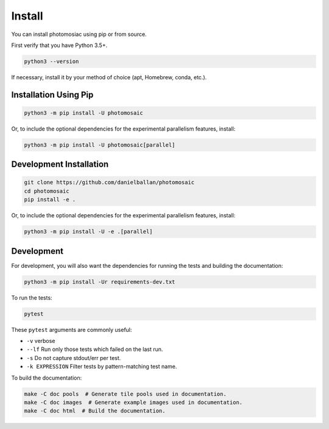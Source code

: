 *******
Install
*******

You can install photomosiac using pip or from source.

First verify that you have Python 3.5+.

.. code-block:: bash

   python3 --version

If necessary, install it by your method of choice (apt, Homebrew, conda, etc.).

Installation Using Pip
======================

.. code-block:: bash

   python3 -m pip install -U photomosaic

Or, to include the optional dependencies for the experimental parallelism
features, install:

.. code-block:: bash

   python3 -m pip install -U photomosaic[parallel]

Development Installation
========================

.. code-block:: bash

    git clone https://github.com/danielballan/photomosaic
    cd photomosaic
    pip install -e .

Or, to include the optional dependencies for the experimental parallelism
features, install:

.. code-block:: bash

   python3 -m pip install -U -e .[parallel]

Development
===========

For development, you will also want the dependencies for running the tests and
building the documentation:

.. code-block:: bash

   python3 -m pip install -Ur requirements-dev.txt

To run the tests:

.. code-block:: bash

   pytest

These ``pytest`` arguments are commonly useful:

* ``-v`` verbose
* ``--lf`` Run only those tests which failed on the last run.
* ``-s`` Do not capture stdout/err per test.
* ``-k EXPRESSION`` Filter tests by pattern-matching test name.

To build the documentation:

.. code-block:: bash

    make -C doc pools  # Generate tile pools used in documentation.
    make -C doc images  # Generate example images used in documentation.
    make -C doc html  # Build the documentation.
